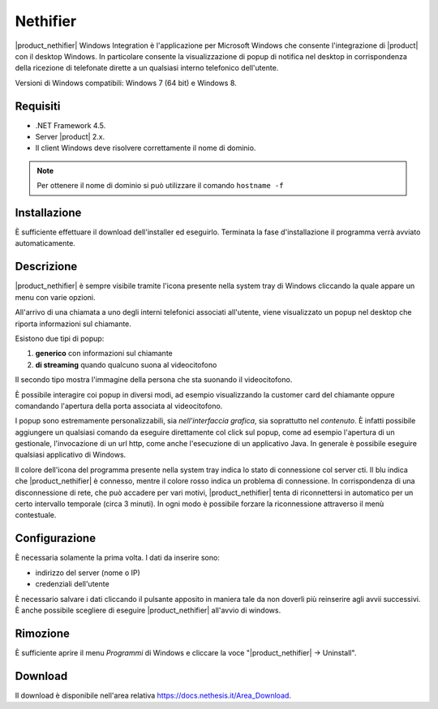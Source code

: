 =========
Nethifier
=========

|product_nethifier| Windows Integration è l'applicazione per Microsoft Windows che consente l'integrazione di |product| con il desktop Windows. In particolare consente la visualizzazione di popup di notifica nel desktop in corrispondenza della ricezione di telefonate dirette a un qualsiasi interno telefonico dell'utente.

Versioni di Windows compatibili: Windows 7 (64 bit) e Windows 8.

Requisiti
=========

- .NET Framework 4.5.
- Server |product| 2.x.
- Il client Windows deve risolvere correttamente il nome di dominio.

.. note:: Per ottenere il nome di dominio si può utilizzare il comando ``hostname -f``

Installazione
=============

È sufficiente effettuare il download dell'installer
ed eseguirlo. Terminata la fase d'installazione il programma verrà
avviato automaticamente.

Descrizione
===========

|product_nethifier| è sempre visibile tramite l'icona presente nella
system tray di Windows cliccando la quale appare un menu con varie opzioni.

All'arrivo di una chiamata a uno degli interni telefonici associati all'utente,
viene visualizzato un popup nel desktop che riporta informazioni sul chiamante.

Esistono due tipi di popup:

#. **generico** con informazioni sul chiamante
#. **di streaming** quando qualcuno suona al videocitofono

Il secondo tipo mostra l'immagine della persona che sta suonando il videocitofono.

È possibile interagire coi popup in diversi modi, ad esempio visualizzando la customer card del chiamante oppure comandando l'apertura della porta associata al videocitofono.

I popup sono estremamente personalizzabili, sia *nell'interfaccia grafica*, sia soprattutto nel *contenuto*. È infatti possibile aggiungere un qualsiasi comando da eseguire direttamente col click sul popup, come ad esempio l'apertura di un gestionale, l'invocazione di un url http, come anche l'esecuzione di un applicativo Java. In generale è possibile eseguire qualsiasi applicativo di Windows.

Il colore dell'icona del programma presente nella system tray indica lo stato di connessione col server cti. Il blu indica che |product_nethifier| è connesso, mentre il colore rosso indica un problema di connessione. In corrispondenza di una disconnessione di rete, che può accadere per vari motivi, |product_nethifier| tenta di riconnettersi in automatico per un certo intervallo temporale (circa 3 minuti). In ogni modo è possibile forzare la riconnessione attraverso il menù contestuale.

Configurazione
==============

È necessaria solamente la prima volta. I dati da inserire sono:

-  indirizzo del server (nome o IP)
-  credenziali dell'utente

È necessario salvare i dati cliccando il pulsante apposito in maniera tale da
non doverli più reinserire agli avvii successivi. È anche possibile scegliere
di eseguire |product_nethifier| all'avvio di windows.

Rimozione
=========

È sufficiente aprire il menu *Programmi* di Windows e cliccare la voce
"|product_nethifier| -> Uninstall".

Download
========

Il download è disponibile nell'area relativa https://docs.nethesis.it/Area_Download.
